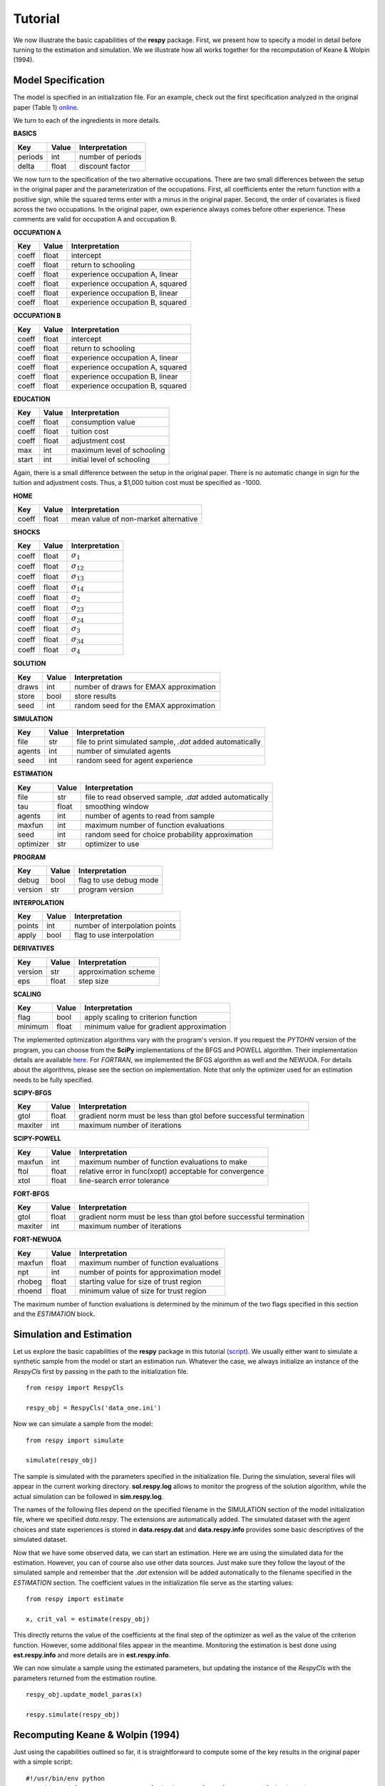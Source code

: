 Tutorial 
========

We now illustrate the basic capabilities of the **respy** package. First, we present how to specify a model in detail before turning to the estimation and simulation. We we illustrate how all works together for the recomputation of Keane & Wolpin (1994).

Model Specification
-------------------

The model is specified in an initialization file. For an example, check out the first specification analyzed in the original paper (Table 1) `online <https://github.com/restudToolbox/package/blob/master/example/data_one.ini>`_.

We turn to each of the ingredients in more details.

**BASICS**

=======     ======      ================== 
Key         Value       Interpretation      
=======     ======      ==================  
periods      int        number of periods  
delta        float      discount factor
=======     ======      ================== 

We now turn to the specification of the two alternative occupations. There are two small differences between the setup in the original paper and the parameterization of the occupations. First, all coefficients enter the return function with a positive sign, while the squared terms enter with a minus in the original paper. Second, the order of covariates is fixed across the two occupations. In the original paper, own experience always comes before other experience. These comments are valid for occupation A and occupation B.

**OCCUPATION A**

=======     ======    ================== 
Key         Value       Interpretation      
=======     ======    ================== 
coeff       float       intercept  
coeff       float       return to schooling
coeff       float       experience occupation A, linear
coeff       float       experience occupation A, squared
coeff       float       experience occupation B, linear  
coeff       float       experience occupation B, squared
=======     ======    ================== 

**OCCUPATION B**

=======     ======    ================== 
Key         Value       Interpretation      
=======     ======    ================== 
coeff       float       intercept  
coeff       float       return to schooling
coeff       float       experience occupation A, linear
coeff       float       experience occupation A, squared
coeff       float       experience occupation B, linear  
coeff       float       experience occupation B, squared
=======     ======    ================== 

**EDUCATION**

======= ======    ==========================
Key     Value       Interpretation      
======= ======    ========================== 
coeff    float      consumption value
coeff    float      tuition cost
coeff    float      adjustment cost
max      int        maximum level of schooling
start    int        initial level of schooling
======= ======    ========================== 

Again, there is a small difference between the setup in the original paper. There is no automatic change in sign for the tuition and adjustment costs. Thus, a \$1,000 tuition cost must be specified as -1000.

**HOME**

======= ======      ==========================
Key     Value       Interpretation      
======= ======      ========================== 
coeff    float      mean value of non-market alternative
======= ======      ========================== 

**SHOCKS**

======= ======      ==========================
Key     Value       Interpretation      
======= ======      ========================== 
coeff    float      :math:`\sigma_{1}`
coeff    float      :math:`\sigma_{12}`
coeff    float      :math:`\sigma_{13}`
coeff    float      :math:`\sigma_{14}`
coeff    float      :math:`\sigma_{2}`
coeff    float      :math:`\sigma_{23}`
coeff    float      :math:`\sigma_{24}`
coeff    float      :math:`\sigma_{3}`
coeff    float      :math:`\sigma_{34}`
coeff    float      :math:`\sigma_{4}`
======= ======      ========================== 

**SOLUTION**

=======     ======      ==========================
Key         Value       Interpretation      
=======     ======      ========================== 
draws       int         number of draws for EMAX approximation
store       bool        store results
seed        int         random seed for the EMAX approximation
=======     ======      ========================== 

**SIMULATION**

=======     ======      ==========================
Key         Value       Interpretation      
=======     ======      ==========================
file        str         file to print simulated sample, *.dat* added automatically
agents      int         number of simulated agents
seed        int         random seed for agent experience
=======     ======      ==========================

**ESTIMATION**

==========      ======      ==========================
Key             Value       Interpretation      
==========      ======      ==========================
file            str         file to read observed sample, *.dat* added automatically
tau             float       smoothing window
agents          int         number of agents to read from sample
maxfun          int         maximum number of function evaluations
seed            int         random seed for choice probability approximation
optimizer       str         optimizer to use
==========      ======      ==========================

**PROGRAM**

=======     ======      ==========================
Key         Value       Interpretation      
=======     ======      ==========================
debug       bool        flag to use debug mode
version     str         program version
=======     ======      ==========================

**INTERPOLATION**

=======     ======      ==========================
Key         Value       Interpretation      
=======     ======      ==========================
points      int         number of interpolation points
apply       bool        flag to use interpolation
=======     ======      ==========================


**DERIVATIVES**

=======     ======      ==========================
Key         Value       Interpretation      
=======     ======      ==========================
version     str         approximation scheme
eps         float       step size
=======     ======      ==========================


**SCALING**

=======     ======      ==========================
Key         Value       Interpretation      
=======     ======      ==========================
flag        bool        apply scaling to criterion function
minimum     float       minimum value for gradient approximation
=======     ======      ==========================


The implemented optimization algorithms vary with the program's version. If you request the *PYTOHN* version of the program, you can choose from the **SciPy** implementations of the BFGS and POWELL algorithm. Their implementation details are available `here <http://docs.scipy.org/doc/scipy-0.17.0/reference/generated/scipy.optimize.minimize.html>`_. For *FORTRAN*, we implemented the BFGS algorithm as well and the NEWUOA. For details about the algorithms, please see the section on implementation. Note that only the optimizer used for an estimation needs to be fully specified.

**SCIPY-BFGS**

=======     ======      ==========================
Key         Value       Interpretation      
=======     ======      ==========================
gtol        float       gradient norm must be less than gtol before successful termination 
maxiter     int         maximum number of iterations
=======     ======      ==========================

**SCIPY-POWELL**

=======     ======      ==========================
Key         Value       Interpretation      
=======     ======      ==========================
maxfun      int         maximum number of function evaluations to make
ftol        float       relative error in func(xopt) acceptable for convergence      
xtol        float       line-search error tolerance         
=======     ======      ==========================

**FORT-BFGS**

=======     ======      ==========================
Key         Value       Interpretation      
=======     ======      ==========================
gtol        float       gradient norm must be less than gtol before successful termination 
maxiter     int         maximum number of iterations
=======     ======      ==========================

**FORT-NEWUOA**

=======     ======      ==========================
Key         Value       Interpretation      
=======     ======      ==========================
maxfun      float       maximum number of function evaluations 
npt         int         number of points for approximation model
rhobeg      float       starting value for size of trust region
rhoend      float       minimum value of size for trust region
=======     ======      ==========================

The maximum number of function evaluations is determined by the minimum of the two flags specified in this section and the *ESTIMATION* block.


Simulation and Estimation
-------------------------

Let us explore the basic capabilities of the **respy** package in this tutorial (`script <https://github.com/restudToolbox/package/blob/master/example/example.py>`_).  We usually either want to simulate a synthetic sample from the  model or start an estimation run. Whatever the case, we always initialize an instance of the *RespyCls* first by passing in the path to the initialization file.
::

    from respy import RespyCls

    respy_obj = RespyCls('data_one.ini')

Now we can simulate a sample from the model::

    from respy import simulate

    simulate(respy_obj)

The sample is simulated with the parameters specified in the initialization file. During the simulation, several files will appear in the current working directory. **sol.respy.log** allows to monitor the progress of the solution algorithm, while the actual simulation can be followed in  **sim.respy.log**.

The names of the following files depend on the specified filename in the SIMULATION section of the model initialization file, where we specified *data.respy*. The extensions are automatically added. The simulated dataset with the agent choices and state experiences is stored in **data.respy.dat** and **data.respy.info** provides some basic descriptives of the simulated dataset. 

Now that we have some observed data, we can start an estimation. Here we are using the simulated data for the estimation. However, you can of course also use other data sources. Just make sure they follow the layout of the simulated sample and remember that the *.dat* extension will be added automatically to the filename specified in the *ESTIMATION* section. The coefficient values in the initialization file serve as the starting values::

    from respy import estimate

    x, crit_val = estimate(respy_obj)

This directly returns the value of the coefficients at the final step of the optimizer as well as
the value of the criterion function. However, some additional files appear in the meantime. Monitoring the estimation is best done using **est.respy.info** and more details are in **est.respy.info**.

We can now simulate a sample using the estimated parameters, but updating the instance of the *RespyCls* with the parameters returned from the estimation routine.
::
    respy_obj.update_model_paras(x)

    respy.simulate(respy_obj)


Recomputing Keane & Wolpin (1994)
---------------------------------

Just using the capabilities outlined so far, it is straightforward to compute some of the key results in the original paper with a simple script::

    #!/usr/bin/env python
    """ This module recomputes some of the key results of Keane & Wolpin (1994).
    """

    import respy

    # We can simply iterate over the different model specifications outlined in
    # Table 1 of their paper.
    for spec in ['data_one.ini', 'data_two.ini', 'data_three.ini']:

        # Process relevant model initialization file
        respy_obj = respy.RespyCls(spec)

        # Let us simulate the datasets discussed on the page 658.
        respy.simulate(respy_obj)

        # To start estimations for the Monte Carlo exercises. For now, we just
        # evaluate the model at the starting values, i.e. maxiter set to zero in
        # the initialization file.
        respy.estimate(respy_obj)

You can download the three initialization files `here <https://github.com/restudToolbox/package/tree/master/forensics/inits>`_. In an earlier working paper version of their paper (`online <https://www.minneapolisfed.org/research/staff-reports/the-solution-and-estimation-of-discrete-choice-dynamic-programming-models-by-simulation-and-interpolation-monte-carlo-evidence>`_), the original authors provide a full account of the choice distributions for all three specifications. The results from the recomputation line up well with their reports.